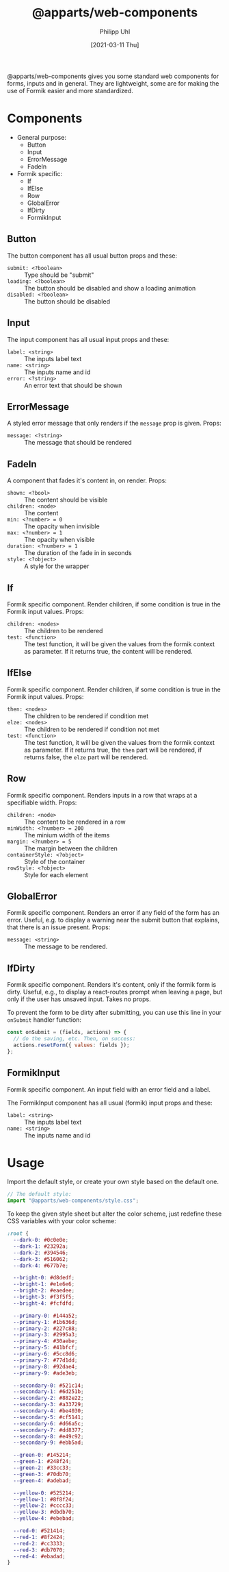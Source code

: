 #+TITLE: @apparts/web-components
#+DATE: [2021-03-11 Thu]
#+AUTHOR: Philipp Uhl


@apparts/web-components gives you some standard web components for
forms, inputs and in general. They are lightweight, some are for
making the use of Formik easier and more standardized.

* Components

- General purpose:
  - Button
  - Input
  - ErrorMessage
  - FadeIn


- Formik specific:
  - If
  - IfElse
  - Row
  - GlobalError
  - IfDirty
  - FormikInput
  
** Button

The button component has all usual button props and these:
- ~submit: <?boolean>~ :: Type should be "submit"
- ~loading: <?boolean>~ :: The button should be disabled and show a
  loading animation
- ~disabled: <?boolean>~ :: The button should be disabled

** Input

The input component has all usual input props and these:
- ~label: <string>~ :: The inputs label text
- ~name: <string>~ :: The inputs name and id
- ~error: <?string>~ :: An error text that should be shown

** ErrorMessage

A styled error message that only renders if the ~message~ prop is
given. Props:
- ~message: <?string>~ :: The message that should be rendered

** FadeIn

A component that fades it's content in, on render. Props:
- ~shown: <?bool>~ :: The content should be visible
- ~children: <node>~ :: The content
- ~min: <?number> = 0~ :: The opacity when invisible
- ~max: <?number> = 1~ :: The opacity when visible
- ~duration: <?number> = 1~ :: The duration of the fade in in seconds
- ~style: <?object>~ :: A style for the wrapper

** If

Formik specific component. Render children, if some condition is true
in the Formik input values. Props:

- ~children: <nodes>~ :: The children to be rendered
- ~test: <function>~ :: The test function, it will be given the values
  from the formik context as parameter. If it returns true, the
  content will be rendered.


** IfElse

Formik specific component. Render children, if some condition is true
in the Formik input values. Props:

- ~then: <nodes>~ :: The children to be rendered if condition met
- ~elze: <nodes>~ :: The children to be rendered if condition not met
- ~test: <function>~ :: The test function, it will be given the values
  from the formik context as parameter. If it returns true, the ~then~
  part will be rendered, if returns false, the ~elze~ part will be rendered.

** Row

Formik specific component. Renders inputs in a row that wraps at a
specifiable width. Props:

- ~children: <node>~ :: The content to be rendered in a row
- ~minWidth: <?number> = 200~ :: The minium width of the items
- ~margin: <?number> = 5~ :: The margin between the children
- ~containerStyle: <?object>~ :: Style of the container
- ~rowStyle: <?object>~ :: Style for each element


** GlobalError

Formik specific component. Renders an error if any field of the form has
an error. Useful, e.g. to display a warning near the submit button
that explains, that there is an issue present. Props:

- ~message: <string>~ :: The message to be rendered.

** IfDirty

Formik specific component. Renders it's content, only if the formik form
is dirty. Useful, e.g., to display a react-routes prompt when leaving
a page, but only if the user has unsaved input. Takes no props.

To prevent the form to be dirty after submitting, you can use this
line in your =onSubmit= handler function:

#+BEGIN_SRC js
const onSubmit = (fields, actions) => {
  // do the saving, etc. Then, on success:
  actions.resetForm({ values: fields });
};
#+END_SRC

** FormikInput

Formik specific component. An input field with an error field and a
label.

The FormikInput component has all usual (formik) input props and these:
- ~label: <string>~ :: The inputs label text
- ~name: <string>~ :: The inputs name and id

* Usage

Import the default style, or create your own style based on the
default one.

#+BEGIN_SRC js
// The default style:
import "@apparts/web-components/style.css";
#+END_SRC

To keep the given style sheet but alter the color scheme, just
redefine these CSS variables with your color scheme:

#+BEGIN_SRC css
:root {
  --dark-0: #0c0e0e;
  --dark-1: #23292a;
  --dark-2: #394546;
  --dark-3: #516062;
  --dark-4: #677b7e;

  --bright-0: #d8dedf;
  --bright-1: #e1e6e6;
  --bright-2: #eaedee;
  --bright-3: #f3f5f5;
  --bright-4: #fcfdfd;

  --primary-0: #144a52;
  --primary-1: #1b636d;
  --primary-2: #227c88;
  --primary-3: #2995a3;
  --primary-4: #30aebe;
  --primary-5: #41bfcf;
  --primary-6: #5cc8d6;
  --primary-7: #77d1dd;
  --primary-8: #92dae4;
  --primary-9: #ade3eb;

  --secondary-0: #521c14;
  --secondary-1: #6d251b;
  --secondary-2: #882e22;
  --secondary-3: #a33729;
  --secondary-4: #be4030;
  --secondary-5: #cf5141;
  --secondary-6: #d66a5c;
  --secondary-7: #dd8377;
  --secondary-8: #e49c92;
  --secondary-9: #ebb5ad;

  --green-0: #145214;
  --green-1: #248f24;
  --green-2: #33cc33;
  --green-3: #70db70;
  --green-4: #adebad;

  --yellow-0: #525214;
  --yellow-1: #8f8f24;
  --yellow-2: #cccc33;
  --yellow-3: #dbdb70;
  --yellow-4: #ebebad;

  --red-0: #521414;
  --red-1: #8f2424;
  --red-2: #cc3333;
  --red-3: #db7070;
  --red-4: #ebadad;
}
#+END_SRC
